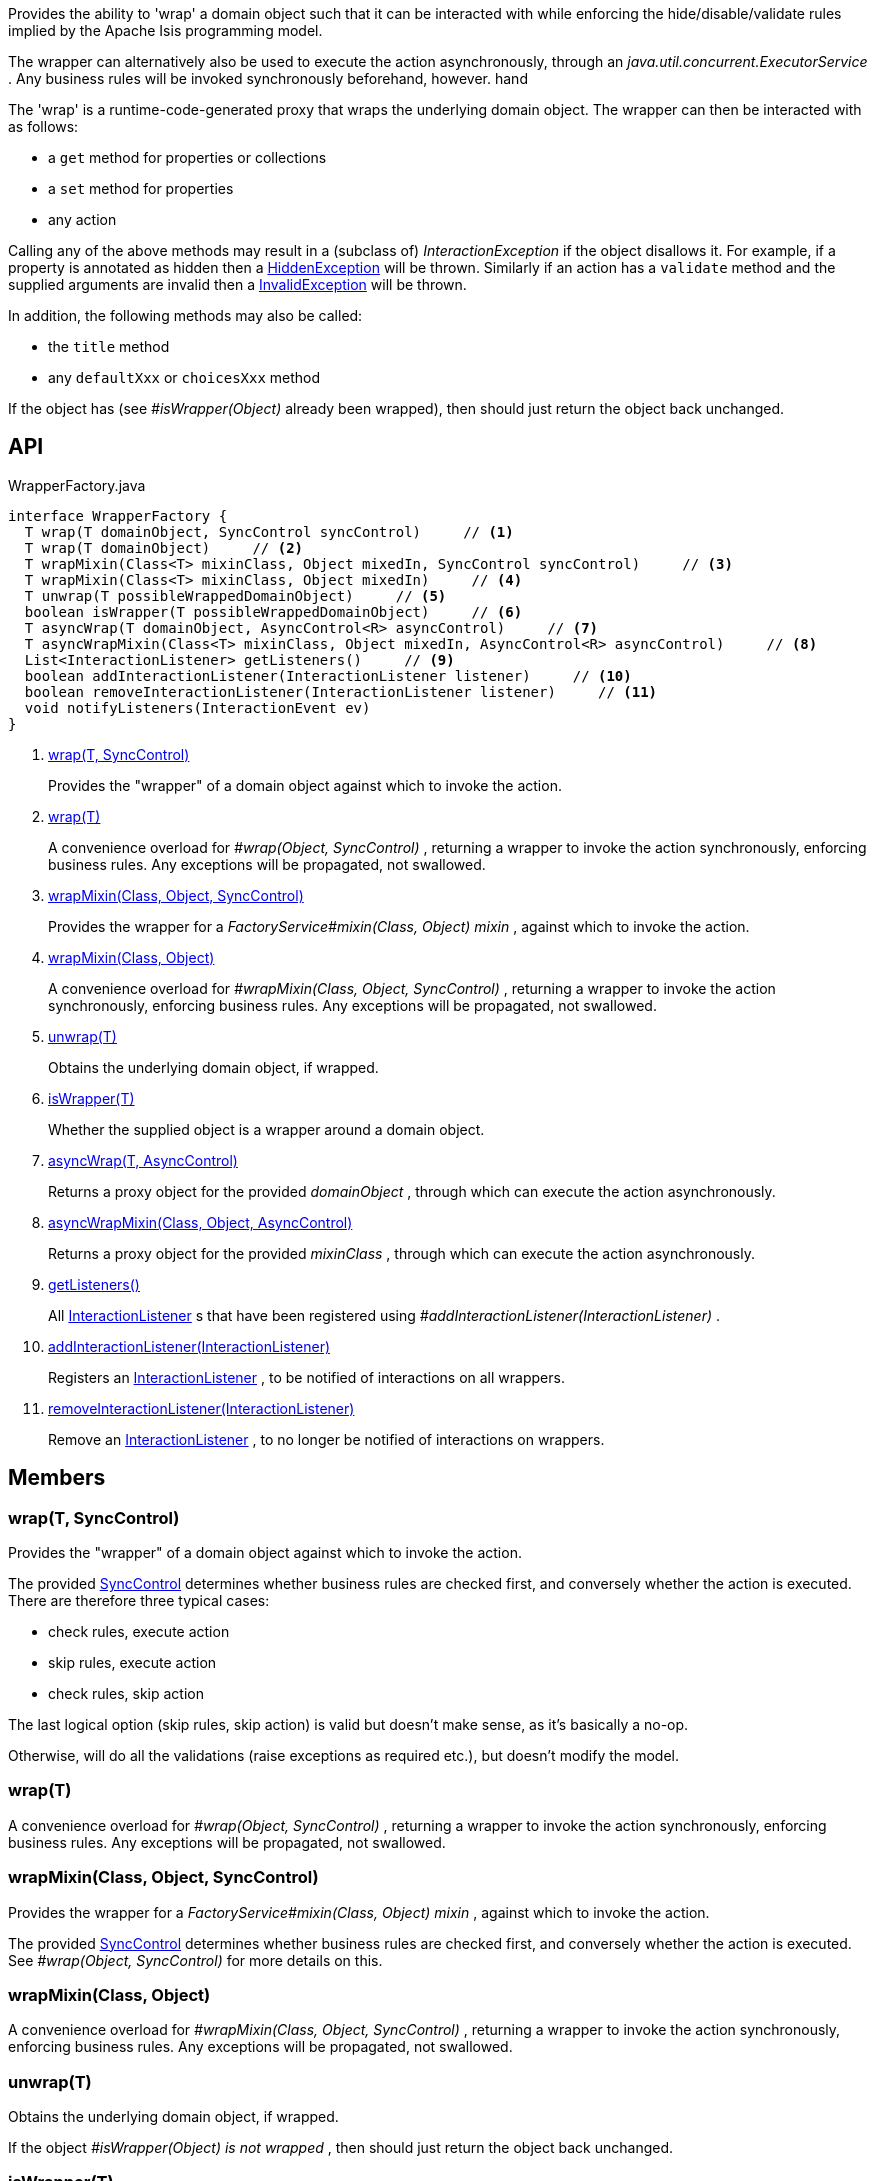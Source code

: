 :Notice: Licensed to the Apache Software Foundation (ASF) under one or more contributor license agreements. See the NOTICE file distributed with this work for additional information regarding copyright ownership. The ASF licenses this file to you under the Apache License, Version 2.0 (the "License"); you may not use this file except in compliance with the License. You may obtain a copy of the License at. http://www.apache.org/licenses/LICENSE-2.0 . Unless required by applicable law or agreed to in writing, software distributed under the License is distributed on an "AS IS" BASIS, WITHOUT WARRANTIES OR  CONDITIONS OF ANY KIND, either express or implied. See the License for the specific language governing permissions and limitations under the License.

Provides the ability to 'wrap' a domain object such that it can be interacted with while enforcing the hide/disable/validate rules implied by the Apache Isis programming model.

The wrapper can alternatively also be used to execute the action asynchronously, through an _java.util.concurrent.ExecutorService_ . Any business rules will be invoked synchronously beforehand, however. hand

The 'wrap' is a runtime-code-generated proxy that wraps the underlying domain object. The wrapper can then be interacted with as follows:

* a `get` method for properties or collections
* a `set` method for properties
* any action

Calling any of the above methods may result in a (subclass of) _InteractionException_ if the object disallows it. For example, if a property is annotated as hidden then a xref:system:generated:index/applib/services/wrapper/HiddenException.adoc[HiddenException] will be thrown. Similarly if an action has a `validate` method and the supplied arguments are invalid then a xref:system:generated:index/applib/services/wrapper/InvalidException.adoc[InvalidException] will be thrown.

In addition, the following methods may also be called:

* the `title` method
* any `defaultXxx` or `choicesXxx` method

If the object has (see _#isWrapper(Object)_ already been wrapped), then should just return the object back unchanged.

== API

[source,java]
.WrapperFactory.java
----
interface WrapperFactory {
  T wrap(T domainObject, SyncControl syncControl)     // <.>
  T wrap(T domainObject)     // <.>
  T wrapMixin(Class<T> mixinClass, Object mixedIn, SyncControl syncControl)     // <.>
  T wrapMixin(Class<T> mixinClass, Object mixedIn)     // <.>
  T unwrap(T possibleWrappedDomainObject)     // <.>
  boolean isWrapper(T possibleWrappedDomainObject)     // <.>
  T asyncWrap(T domainObject, AsyncControl<R> asyncControl)     // <.>
  T asyncWrapMixin(Class<T> mixinClass, Object mixedIn, AsyncControl<R> asyncControl)     // <.>
  List<InteractionListener> getListeners()     // <.>
  boolean addInteractionListener(InteractionListener listener)     // <.>
  boolean removeInteractionListener(InteractionListener listener)     // <.>
  void notifyListeners(InteractionEvent ev)
}
----

<.> xref:#wrap__T_SyncControl[wrap(T, SyncControl)]
+
--
Provides the "wrapper" of a domain object against which to invoke the action.
--
<.> xref:#wrap__T[wrap(T)]
+
--
A convenience overload for _#wrap(Object, SyncControl)_ , returning a wrapper to invoke the action synchronously, enforcing business rules. Any exceptions will be propagated, not swallowed.
--
<.> xref:#wrapMixin__Class_Object_SyncControl[wrapMixin(Class, Object, SyncControl)]
+
--
Provides the wrapper for a _FactoryService#mixin(Class, Object) mixin_ , against which to invoke the action.
--
<.> xref:#wrapMixin__Class_Object[wrapMixin(Class, Object)]
+
--
A convenience overload for _#wrapMixin(Class, Object, SyncControl)_ , returning a wrapper to invoke the action synchronously, enforcing business rules. Any exceptions will be propagated, not swallowed.
--
<.> xref:#unwrap__T[unwrap(T)]
+
--
Obtains the underlying domain object, if wrapped.
--
<.> xref:#isWrapper__T[isWrapper(T)]
+
--
Whether the supplied object is a wrapper around a domain object.
--
<.> xref:#asyncWrap__T_AsyncControl[asyncWrap(T, AsyncControl)]
+
--
Returns a proxy object for the provided _domainObject_ , through which can execute the action asynchronously.
--
<.> xref:#asyncWrapMixin__Class_Object_AsyncControl[asyncWrapMixin(Class, Object, AsyncControl)]
+
--
Returns a proxy object for the provided _mixinClass_ , through which can execute the action asynchronously.
--
<.> xref:#getListeners__[getListeners()]
+
--
All xref:system:generated:index/applib/services/wrapper/listeners/InteractionListener.adoc[InteractionListener] s that have been registered using _#addInteractionListener(InteractionListener)_ .
--
<.> xref:#addInteractionListener__InteractionListener[addInteractionListener(InteractionListener)]
+
--
Registers an xref:system:generated:index/applib/services/wrapper/listeners/InteractionListener.adoc[InteractionListener] , to be notified of interactions on all wrappers.
--
<.> xref:#removeInteractionListener__InteractionListener[removeInteractionListener(InteractionListener)]
+
--
Remove an xref:system:generated:index/applib/services/wrapper/listeners/InteractionListener.adoc[InteractionListener] , to no longer be notified of interactions on wrappers.
--

== Members

[#wrap__T_SyncControl]
=== wrap(T, SyncControl)

Provides the "wrapper" of a domain object against which to invoke the action.

The provided xref:system:generated:index/applib/services/wrapper/control/SyncControl.adoc[SyncControl] determines whether business rules are checked first, and conversely whether the action is executed. There are therefore three typical cases:

* check rules, execute action
* skip rules, execute action
* check rules, skip action

The last logical option (skip rules, skip action) is valid but doesn't make sense, as it's basically a no-op.

Otherwise, will do all the validations (raise exceptions as required etc.), but doesn't modify the model.

[#wrap__T]
=== wrap(T)

A convenience overload for _#wrap(Object, SyncControl)_ , returning a wrapper to invoke the action synchronously, enforcing business rules. Any exceptions will be propagated, not swallowed.

[#wrapMixin__Class_Object_SyncControl]
=== wrapMixin(Class, Object, SyncControl)

Provides the wrapper for a _FactoryService#mixin(Class, Object) mixin_ , against which to invoke the action.

The provided xref:system:generated:index/applib/services/wrapper/control/SyncControl.adoc[SyncControl] determines whether business rules are checked first, and conversely whether the action is executed. See _#wrap(Object, SyncControl)_ for more details on this.

[#wrapMixin__Class_Object]
=== wrapMixin(Class, Object)

A convenience overload for _#wrapMixin(Class, Object, SyncControl)_ , returning a wrapper to invoke the action synchronously, enforcing business rules. Any exceptions will be propagated, not swallowed.

[#unwrap__T]
=== unwrap(T)

Obtains the underlying domain object, if wrapped.

If the object _#isWrapper(Object) is not wrapped_ , then should just return the object back unchanged.

[#isWrapper__T]
=== isWrapper(T)

Whether the supplied object is a wrapper around a domain object.

[#asyncWrap__T_AsyncControl]
=== asyncWrap(T, AsyncControl)

Returns a proxy object for the provided _domainObject_ , through which can execute the action asynchronously.

[#asyncWrapMixin__Class_Object_AsyncControl]
=== asyncWrapMixin(Class, Object, AsyncControl)

Returns a proxy object for the provided _mixinClass_ , through which can execute the action asynchronously.

[#getListeners__]
=== getListeners()

All xref:system:generated:index/applib/services/wrapper/listeners/InteractionListener.adoc[InteractionListener] s that have been registered using _#addInteractionListener(InteractionListener)_ .

[#addInteractionListener__InteractionListener]
=== addInteractionListener(InteractionListener)

Registers an xref:system:generated:index/applib/services/wrapper/listeners/InteractionListener.adoc[InteractionListener] , to be notified of interactions on all wrappers.

This is retrospective: the listener will be notified of interactions even on wrappers created before the listener was installed. (From an implementation perspective this is because the wrappers delegate back to the container to fire the events).

[#removeInteractionListener__InteractionListener]
=== removeInteractionListener(InteractionListener)

Remove an xref:system:generated:index/applib/services/wrapper/listeners/InteractionListener.adoc[InteractionListener] , to no longer be notified of interactions on wrappers.

This is retrospective: the listener will no longer be notified of any interactions created on any wrappers, not just on those wrappers created subsequently. (From an implementation perspective this is because the wrappers delegate back to the container to fire the events).

